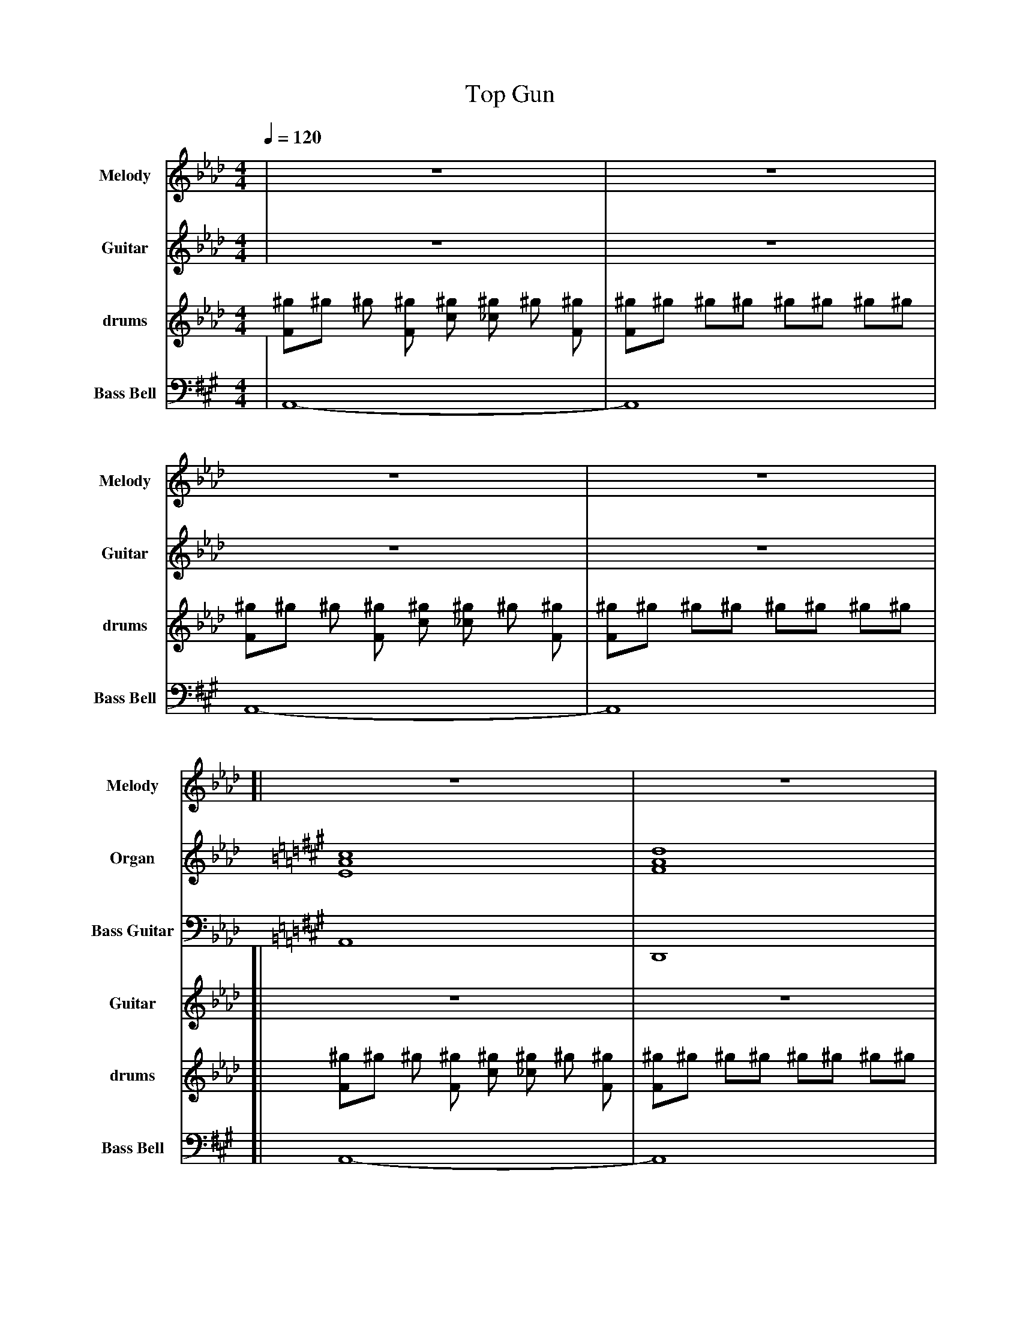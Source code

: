 %%abc-include "../Ceol Mhor/format.abh"
%%beginsvg
%%endsvg
%%chordprog 1
%%bassprog 1
%%chordvol 50
%%bassvol 50
%%MIDI gracedivider 40

X:3
T:Top Gun
M:4/4
L:1/8
Q:1/4=120
K:Abmaj
% %score {3}
V:M name="Melody" sname="Melody" " " gstem=up stem=down transpose=2
V:H name="Harmony" sname="Harmony" " " gstem=up stem=down transpose=2
V:C name="Bass" sname="Bass" " " gstem=up stem=down transpose=2
V:S clef=perc name="Snare" sname="Snare" middle=G " " gstem=up stem=down dyn=up stafflines=1 transpose=2
V:B clef=none name="Bass" sname="Bass" " " gstem=up stem=down dyn=up transpose=2
V:T clef=none name="Tenor" sname="Tenor" " " gstem=up stem=down dyn=up transpose=2
V:BB clef=bass octave=-1 transpose=-1 name="Brass Bass" sname="ABCD-C" " " gstem=up stem=down transpose=2
V:BC transpose=-1 name="Brass Chord" sname="ABCD-D" " " gstem=up stem=down transpose=2
V:BD transpose=-1 name="Brass Chord 2" sname="ABCD-B" " " gstem=up stem=down transpose=2
V:P octave=-1 name="Piano" " gstem=up stem=down transpose=2
V:Organ name="Organ" sname="Organ" " " transpose=2
V:BassG clef=bass octave=-2 name="Bass Guitar" sname="Bass Guitar" " " transpose=2
V:Guitar name="Guitar" sname="Guitar" " " transpose=2
V:Drums name="drums" sname="drums" " " 
%%MIDI channel 10
%%MIDI program 0
%%MIDI drummap F 36 %bass drum 1
%%MIDI drummap c 38 %acoustic snare
%%MIDI drummap ^D 44 %pedal hi-hat
%%MIDI drummap ^f 51 %ride cymbal 1
%%MIDI drummap ^g 42 %closed hi hat
%%MIDI drummap ^a 49 %crash cymbal 1
%%MIDI drummap ^b 52 %chinese cymbal
%%MIDI drummap e 50 %high tom
%%MIDI drummap d 48 %hi mid tom
%%MIDI drummap B 45 %low tom
%%MIDI drummap A 41 %low floor tom
%%MIDI Channel 10
%%MIDI gracedivider 40
%%MIDI beatstring 
%%MIDI vol 100
V:Organ
%%MIDI channel 1
%%MIDI program 19
%%MIDI vol 100
%%MIDI nobeataccents
% %score { Organ BassG }
[V:Organ] | X | X | X | X | $
[V:Organ][K:Amaj][EAc]8 | [FAd]8 | [EAc]4 [FAd]2 [EAc]2 | [EAc]2 [EGB]6 | 
[EAc]8 | [FAd]8 | [EAc]4 [FBd]2 [EAc]2 | [E=G=c]8 |]
[V:Organ][K:Amaj][EAc]8 | [FAd]8 | [EAc]4 [FAd]2 [EAc]2 | [EAc]2 [EGB]6 | 
[EAc]8 | [FAd]8 | [EAc]4 [FBd]2 [EAc]2 | [E=G=c]8 |]
[V:Organ] [K:Dmaj][Adf]8 | [Bdg]8 | [Adf]4 [Bdg]2 [Adf]2 | [Adf]2 [Ace]6 | 
[Adf]8 | [Beg]8 | [Adf]4 [Beg]2 [Adf]2 | [EAc]8 |
[V:Organ][K:Amaj][EAc]8 | [FAd]8 | [EAc]4 [FAd]2 [EAc]2 | [EAc]2 [EGB]6 | 
[EAc]8 | [FAd]8 | [EAc]4 [FBd]2 [EAc]2 | [EAc]8 |]
V:BassG
%%MIDI channel 15
%%MIDI program 20
[V:BassG] | X | X | X | X | $
[V:BassG] [K:Amaj][A]8 | [D]8 | [A]4 [D]2 [A]2 | [A]2 [E]6 | [A]8 | [D]8 | [A]4 [B]2 [A]2 | [=C]8 |]
[V:BassG] [K:Amaj][A]8 | [D]8 | [A]4 [D]2 [A]2 | [A]2 [E]6 | [A]8 | [D]8 | [A]4 [B]2 [A]2 | [=C]8 |]
[V:BassG] [K:Dmaj][D]8 | [D]8 | [A]4 [D]2 [A]2 | [D]2 [A]6 | [D]8 | [E]8 | [D]4 [E]2 [D]2 | [A]8 |
[V:BassG] [K:Amaj][A]8 | [D]8 | [A]4 [D]2 [A]2 | [A]2 [E]6 | [A]8 | [D]8 | [A]4 [B]2 [A]2 | [A]8 |]
V:Bell transpose=-12 name="Bass Bell" sname="Bass Bell" " " 
%%MIDI program 15
%%MIDI vol 100
%%MIDI nobeataccents
[V:Bell][K:Amaj] | A,,8- | A,,8 | A,,8- | A,,8 | $
[V:Bell][K:Amaj] [| A,,8- | A,,8 | A,,8- | A,,8 | A,,8- | A,,8 | A,,8- | Z |]
[V:Bell] X | X | X | X | X | X | X | X |]
[V:Bell] [K:Gmaj]"D,,8"X | X | X | X | X | X | X | X |
[V:Bell] [K:Abmaj]X | X | X | X | X | X | X | X |]
V:Guitar
%%MIDI program 30
%%MIDI vol 100
| Z | Z | Z | Z | $
[| Z | Z | Z | Z | Z | Z | Z | Z |]
[K:Amaj]A2 e2 e2 dc | dc B2 B2 AB | c2 Bc d2 cA | c2 B2 B2 z2 | A2 e2 e2 dc | dc B2 B2 AB | c2 Bc d2 cB | e4 z4 |]
[K:Dmaj]d2 a2 a2 gf | g f e2 e2 de | f2 e f g2 f d | f2 e6 | d2 a2 a2 gf | g f e2 e2 de | f2 e f g2 f d | d8 |
[K:Amaj]A2 e2 e2 dc | dc B2 B2 AB | c2 Bc d2 cA | c2 B2 B2 z2 | A2 e2 e2 dc | dc B2 B2 AB | c2 Bc d2 cB | A4 z4 |]
V:M
%%MIDI program 110
%%MIDI vol 70
| Z | Z | Z | Z | $
[| Z | Z | Z | Z | Z | Z | Z | Z |]
[K:Amaj]A2 e2 e2 dc | dc B2 B2 AB | c2 Bc d2 cA | c2 B2 B2 z2 | A2 e2 e2 dc | dc B2 B2 AB | c2 Bc d2 cB | e8 |]
[K:Dmaj]d2 a2 a2 gf | g f e2 e2 de | f2 e f g2 f d | f2 e6 | d2 a2 a2 gf | g f e2 e2 de | f2 e f g2 f d | d8 |
[K:Amaj]A2 e2 e2 dc | dc B2 B2 AB | c2 Bc d2 cA | c2 B2 B2 z2 | A2 e2 e2 dc | dc B2 B2 AB | c2 Bc d2 cB | A4 z4 |]
V:H
| X | X | X | X | $
[| X | X | X | X | X | X | X | X |
X | X | X | X | X | X | X | X |]
[| X | X | X | X | X | X | X | X |
X | X | X | X | X | X | X | X |]
V:C
| X | X | X | X | $
[| X | X | X | X | X | X | X | X |
X | X | X | X | X | X | X | X |]
[| X | X | X | X | X | X | X | X |
V:Drums 
%Midi Channel 10/11 designated for DRUMS
% 35 - Acoustic Bass    B0
% 38 - Acoustic Snare   D1
% 39 - Hand Clap        Eb1
% 41 - Floor Tom        F1
% 42 - Closed High hat  F#1
% 43 - High floor tom   G1
% 44 - Pedal High hat   Ab1
% 45 - Low Tom          A1
% 46 - Open hi hat      Bb1
% 47 - Low-mid tom      B1
% 48 - High-mid tom     C2
% 49 - Crash            C#2
% 50 - High Tom         D2
% 51 - Ride             D#2
% 53 - Ride Bell        F2
% 55 - Splash           G2
% 57 - Crash 2          A2
% 59 - Ride 2           B2
% 81 - Triangle         A4
L:1/8
             [V:Drums][^gF]^g ^g [^gF] [^gc] [^g_c] ^g [^gF] | [^gF]^g ^g^g ^g^g ^g^g | [^gF]^g ^g [^gF] [^gc] [^g_c] ^g [^gF] | [^gF]^g ^g^g ^g^g ^g^g |
[V:Drums] [| [^gF]^g          ^g [^gF] [^gc] [^g_c] ^g [^gF] | [^gF]^g ^g^g ^g^g ^g^g | [^gF]^g ^g [^gF] [^gc] [^g_c] ^g [^gF] | [^gF]^g ^g^g ^g^g ^g^g | [^gF]^g ^g [^gF] [^gc] [^g_c] ^g [^gF] | [^gF]^g ^g^g ^g^g ^g^g | [^gF]^g ^g [^gF] [^gc] [^g_c] ^g [^gF] | [^gF]^g      [ABD^g][ABD^g] [ACD^g][ACD^g] [ABD^g][ABD^g] |]  [^gF]^g ^g [^gF] [^gc] [^g_c] ^g [^gF] | [^gF]^g ^g^g [^gc]^g ^g^g | [^gF]^g ^g [^gF] [^gc] [^g_c] ^g [^gF] | [^gF]^g ^g^g [^gc]^g ^g^g | [^gF]^g ^g [^gF] [^gc] [^g_c] ^g [^gF] | [^gF]^g ^g^g [^gc]^g ^g^g | [^gF]^g ^g [^gF] [^gc] [^g_c] ^g [^gF] | "Fills"[^gF]^g ^g^g [^gc]^g ^g^g |
             [V:Drums][^gF]^g ^g [^gF] [^gc] [^g_c] ^g [^gF] | [^gF]^g ^g^g [^gc]^g ^g^g | [^gF]^g ^g [^gF] [^gc] [^g_c] ^g [^gF] | [^gF]^g ^g^g [^gc]^g ^g^g | [^gF]^g ^g [^gF] [^gc] [^g_c] ^g [^gF] | [^gF]^g ^g^g [^gc]^g ^g^g | [^gF]^g ^g [^gF] [^gc] [^g_c] ^g [^gF] | [^gF]^g      [^gBC][^gBC] [^gBC][^gBC] [^gBC][^gBC] |  [^gF]^g ^g [^gF] [^gc] [^g_c] ^g [^gF] | [^gF]^g ^g^g [^gc]^g ^g^g | [^gF]^g ^g [^gF] [^gc] [^g_c] ^g [^gF] | [^gF]^g ^g^g [^gc]^g ^g^g | [^gF]^g ^g [^gF] [^gc] [^g_c] ^g [^gF] | [^gF]^g ^g^g [^gc]^g ^g^g | [^gF]^g ^g [^gF] [^gc] [^g_c] ^g [^gF] | [^gF]^g [^gBC][^gBC] [^gBC][^gBC] ^g^g |]
T:Here Comes the Sun (Beatles)
L:1/8
V:Drums
V:M
%%MIDI program 110
%%MIDI vol 100
V:H
%%MIDI program 110
%%MIDI vol 100
V:C
%%MIDI program 110
%%MIDI vol 100
% %MIDI gchord on
[V:M][K:Dmaj]!mp! "D"z2 fd ef-fd- | "D"d2 fe-ed-dB | "G"Bd-de-ed-dB | "A7"cB cd-de3 | $
[V:H][K:Dmaj]!mp! X | X |X |X | $
[V:C][K:Dmaj]!mp! X | X |X |X | $
[V:M] "D"z2 fd ef-fd- | "D"d2 fe-ed-dB | "G"Bd-de-ed-dc- | "A7"c6 z2 |] $
[V:H] X | X |X |X |] $
[V:C] X | X |X |X |] $
[V:M] "D"z2 fe-ef-fd- | "D"d2 fd ef3 | "Gmaj7"z2 fe-ef-fd- | "E7/G#"d3d e2 d2 | $
[V:H] X | X |X |X | $
[V:C] X | X |X |X | $
[V:M] "D"z2 fe- ed-dA | "G"Bde"D/F#"A de"Em7"Gd |e"D"Ade "A7"dcBA | A8 |] $
[V:H] X | X |X |X |] $
[V:C] X | X |X |X |] $
[V:M][K:Dmaj] "D"z2 fd ef-fd- | "D"d2 fe-ed-dB | "G"Bd-de-ed-dB | "A7"cB cd-de3 | $
[V:H]
%%MIDI program 30
[V:H][K:Dmaj] dAa4Ad | dAa4AB | dGdG3d2 | AG AB-Bc3 | $
[V:C][K:Dmaj] d8 | d8 | G8 | A8 | $
[V:M] "D"z2 fd ef-fd- | "D"d2 fe-ed-dB | "G"Bd-de-ed-dc- | "A7"c6 z2 |] $
[V:H] dAa4Ad | dAa4AB | d4-d3 g- | g6 z2 |] $
[V:C] d8 | d8 | G4-G3 A- | A6 z2 |] $
[V:M] "D"z2 fe-ef-fd- | "D"d2 fd ef3 | "Gmaj7"z2 fe-ef-fd- | "E7/G#"d3d e2 d2 | $
[V:H] da-ag-ga-aB | dA A6| eG B4 Gd | GA/B/ de gedB | $
[V:C] A8 | A8 | G8 | G8 | $
[V:M] "D"z2 fe- ed-dA | "G"Bde"D/F#"A de"Em7"Gd |e"D"Ade "A7"dcBA|A8 |A8 |] $
[V:H] dA B3 dA2 | g2 e2 d2 d2- | d d3 A2 z2|A8 |A8 |] $
[V:C] d8 | G2-Gd-d2 e2- |ed d2 A2 A2 |A8 |A8|]$
V:Guitar
%%MIDI program 28
%%MIDI vol 100
[V:Guitar][K:Dmaj]!f![DFA]2 [DFA]2 [DFA]2 [DFA]2 | [DFA]2 [DFA]2 [DFA]2 [DFA]2 | [GBd]2 [GBd]2 [GBd]2 [GBd]2 | [Aceg]2 [Aceg]2 [Aceg]2 [Aceg]2 | 
[V:Guitar][K:Dmaj][DFA]2 [DFA]2 [DFA]2 [DFA]2 | [DFA]2 [DFA]2 [DFA]2 [DFA]2 | [GBd]2 [GBd]2 [GBd]2 [GBd]2 | [Aceg]2 [Aceg]2 [Aceg]2 [Aceg]2 |]
[V:Guitar][K:Dmaj][DFA]2 [DFA]2 [DFA]2 [DFA]2 | [DFA]2 [DFA]2 [DFA]2 [DFA]2 | [GBd]2 [GBd]2 [GBd]2 [GBd]2 | [EGB]2 [EGB]2 [EGB]2 [EGB]2  |  
[V:Guitar][K:Dmaj] [DFA]2 [DFA]2 [DFA]2 [DFA]2 | [Gd] [GB] [GBe] [^FA] de [E-G] [E | d] |[Ee][DA][Dd][De] [Ad] [Ac] [Beg] [Aceg] | [Aceg]2 [Aceg]2 [Aceg]2 [Aceg]2|]
[V:Guitar][K:Dmaj][DFA]2 [DFA]2 [DFA]2 [DFA]2 | [DFA]2 [DFA]2 [DFA]2 [DFA]2 | [GBd]2 [GBd]2 [GBd]2 [GBd]2 | [Aceg]2 [Aceg]2 [Aceg]2 [Aceg]2 | 
[V:Guitar][K:Dmaj][DFA]2 [DFA]2 [DFA]2 [DFA]2 | [DFA]2 [DFA]2 [DFA]2 [DFA]2 | [GBd]2 [GBd]2 [GBd]2 [GBd]2 | [Aceg]2 [Aceg]2 [Aceg]2 [Aceg]2 |]
[V:Guitar][K:Dmaj][DFA]2 [DFA]2 [DFA]2 [DFA]2 | [DFA]2 [DFA]2 [DFA]2 [DFA]2 | [GBd]2 [GBd]2 [GBd]2 [GBd]2 | [EGB]2 [EGB]2 [EGB]2 [EGB]2  |  
[V:Guitar][K:Dmaj] [DFA]2 [DFA]2 [DFA]2 [DFA]2 | [GBd]3 ^F3 E2- |ED3 [Aceg]2 [Aceg]2 | [Aceg]2 [Aceg]2 [Aceg]2 [Aceg]2 |  [Aceg]8|]$
V:BassG
% %MIDI channel 4
%%MIDI program 20
%%MIDI vol 100
[V:BassG][K:Dmaj]!fff! D2 D2 D2 D2 | D2 D2 D2 D2  | G2 G2 G2 G2 | A2 A2 A2 A2 | $
[V:BassG] D2 D2 D2 D2 | D2 D2 D2 D2  | G2 G2 G2 A2 | A2 A2 A2 A2 |] $
[V:BassG] D2 D2 D2 D2 | D2 D2 D2 D2  | G2 G2 G2 G2 | ^G2 G2 G2 G2 | $
[V:BassG] d8 | G3 ^F3 E2- |ED3 A2 A2 | A2 A2 A2 A2|]
[V:BassG][K:Dmaj] D2 D2 D2 D2 | D2 D2 D2 D2  | G2 G2 G2 G2 | A2 A2 A2 A2 | $
[V:BassG] D2 D2 D2 D2 | D2 D2 D2 D2  | G2 G2 G2 A2 | A2 A2 A2 A2 |] $
[V:BassG] D2 D2 D2 D2 | D2 D2 D2 D2  | G2 G2 G2 G2 | ^G2 G2 G2 G2 | $
[V:BassG] d8 | G3 ^F3 E2- |ED3 A2 A2 |A2 A2 A2 A2 | A8 |]$
V:Drums 
% %MIDI program 14
%Midi Channel 10/11 designated for DRUMS
% 35 - Acoustic Bass    B0
% 38 - Acoustic Snare   D1
% 39 - Hand Clap        Eb1
% 41 - Floor Tom        F1
% 42 - Closed High hat  F#1
% 43 - High floor tom   G1
% 44 - Pedal High hat   Ab1
% 45 - Low Tom          A1
% 46 - Open hi hat      Bb1
% 47 - Low-mid tom      B1
% 48 - High-mid tom     C2
% 49 - Crash            C#2
% 50 - High Tom         D2
% 51 - Ride             D#2
% 53 - Ride Bell        F2
% 55 - Splash           G2
% 57 - Crash 2          A2
% 59 - Ride 2           B2
% 81 - Triangle         A4
L:1/8
[V:Drums] [| [^gF]^g  [^gc]^g [^gF]^g  [^gc]^g| [^gF]^g  [^gc]^g [^gF]^g  [^gc]^g | [^gF]^g  [^gc]^g [^gF]^g  [^gc]^g | [^gF]^g  [^gc]^g [^gF]^g  [^gc]^g |
[V:Drums]    [^gF]^g  [^gc]^g [^gF]^g  [^gc]^g | [^gF]^g  [^gc]^g [^gF]^g  [^gc]^g | [^gF]^g  [^gc]^g [^gF]^g  [^gc]^g | [^gF]^g  [^gc]^g [^gF]^g  [^gc]^g |]
[V:Drums] [| [^gF]^g  [^gc]^g [^gF]^g  [^gc]^g | [^gF]^g  [^gc]^g [^gF]^g  [^gc]^g | [^gF]^g  [^gc]^g [^gF]^g  [^gc]^g | [^gF]^g  [^gc]^g [^gF]^g  [^gc]^g |
[V:Drums]    [^gF]^g  [^gc]^g [^gF]^g  [^gc]^g | [^gF]^g  [^gc]^g [^gF]^g  [^gc]^g | [^gF]^g  [^gc]^g [^gF]^g  [^gc]^g | [^gFc]^g  [^gc]^g [^gFB][^gB]  [^gcC][^gC] |]
[V:Drums] [| [^gF]^g  [^gc]^g [^gF]^g  [^gc]^g| [^gF]^g  [^gc]^g [^gF]^g  [^gc]^g | [^gF]^g  [^gc]^g [^gF]^g  [^gc]^g | [^gF]^g  [^gc]^g [^gF]^g  [^gc]^g |
[V:Drums]    [^gF]^g  [^gc]^g [^gF]^g  [^gc]^g | [^gF]^g  [^gc]^g [^gF]^g  [^gc]^g | [^gF]^g  [^gc]^g [^gF]^g  [^gc]^g | [^gF]^g  [^gc]^g [^gF]^g  [^gc]^g |]
[V:Drums] [| [^gF]^g  [^gc]^g [^gF]^g  [^gc]^g | [^gF]^g  [^gc]^g [^gF]^g  [^gc]^g | [^gF]^g  [^gc]^g [^gF]^g  [^gc]^g | [^gF]^g  [^gc]^g [^gF]^g  [^gc]^g |
[V:Drums]    [^gF]^g  [^gc]^g [^gF]^g  [^gc]^g | [^gF]^g  [^gc]^g [^gF]^g  [^gc]^g | [^gF]^g  [^gc]^g [^gF]^g  [^gc]^g | [^gFd][^g_c]  [^gcd][^g_c] [^gdF][^g_c]  [^gcd][^g_c] | [c']8 |]



X:94404
T:We Will Rock You
Q:1/4=70
K:HP
M:4/4
L:1/8
R:March
U: R = ///
U: r = //
U: V = !accent!
V:M gstem=up stem=down name="Melody" sname="Melody"
V:H gstem=up stem=down name="Harmony" sname="Harmony"
V:C gstem=up stem=down name="C-Harmony" sname=C-Harmony"
V:S gstem=up stem=down dyn=up stafflines=1 clef=perc middle=G name="Snare" sname="Snare" sname="Snare"
V:B gstem=up stem=down clef=none dyn=up name="Bass Drum" sname="BassD"
V:T gstem=up stem=down clef=none dyn=up name="Tenor" sname="Tenor"
V:BB gstem=up stem=down name="Brass Bass" sname="ABCD-C" transpose=-1  octave=-1 clef=bass
V:BC gstem=up stem=down name="Brass Chord" sname="ABCD-D" transpose=-1
V:BD gstem=up stem=down name="Brass Chord 2" sname="ABCD-B" transpose=-1
V:P gstem=up stem=down name="Piano" octave=-1
V:Drums name="drums" sname="drums" 
%%MIDI channel 10
%%MIDI program 0
%%MIDI drummap F 36 %bass drum 1
%%MIDI drummap c 38 %acoustic snare
%%MIDI drummap ^D 44 %pedal hi-hat
%%MIDI drummap ^f 51 %ride cymbal 1
%%MIDI drummap ^g 42 %closed hi hat
%%MIDI drummap ^a 49 %crash cymbal 1
%%MIDI drummap ^b 52 %chinese cymbal
%%MIDI drummap e 50 %high tom
%%MIDI drummap d 48 %hi mid tom
%%MIDI drummap B 45 %low tom
%%MIDI drummap A 41 %low floor tom
%%MIDI Channel 10
%%MIDI vol 100
V:B
%%MIDI channel 11
%%MIDI drumon
%%MIDI vol 10
V:S
%%MIDI channel 11
%%MIDI drumon
%%MIDI vol 10
V:M
%%MIDI program 110
%%MIDI vol 60
V:H
%%MIDI program 110
%%MIDI vol 60
[V:M]|| !ppp!                                               "drum solo"Z | Z | Z | Z || $
[V:H]||      !ppp!                                          "drum solo"Z | Z | Z | Z || $
[V:M]|:{g}d/e/{A}e/d/ {g}e{A}e/d/ {g}e{A}e {g}d/e/{A}e/d/ |{g}e{A}e/d/ {g}e/d/e ag {f}gB/d/ | 
[V:H]|:X |X| 
[V:M]  {g}e/{A}ed/ {g}e>d {g}e{A}e {G}e2 | {g}e/d/{g}d {G}d{g}d/e/ 7{g}B/A/G {g}AB/d/ |  $
[V:H]  X | X |  $
[V:M]  {gf}g2 f2 {gef}e2 d2 | {g}e{A}e z2 z4 |
[V:H]  {gef}e2 d2 {gcd}c2 B2 | {g}c{G}c z2 z4 | 
[V:M]  {gf}g2 f2 {gef}e2 d2 | {g}e{A}e z2 z4 :| $
[V:H]  {gef}e2 d2 {gcd}c2 B2 | {g}c{G}c z2 z4 :| $
[V:M][|{g}d/e/{A}e/d/ {g}e{A}e/d/ {g}e{A}e {g}d/e/{A}e/d/ |{g}e{A}e/d/ {g}e/d/e ag {f}gB/d/ | 
[V:H][|X |X | 
[V:M]  {g}e/{A}ed/ {g}e>d {g}e{A}e {G}e2 | {g}e/d/{g}d {G}d{g}d/e/ {g}B/A/G {g}AB/d/ | $
[V:H]  X| X| $
[V:M]  {gf}g2 f2 {gef}e2 d2 | {g}e{A}e z2 z4 |
[V:H]  {gef}e2 d2 {gcd}c2 B2 | {g}c{G}c z2 z {g}A{d}ce |
[V:M]  {gf}g2 f2 {gef}e2 d2 | {g}e{A}e z2 z4  |]
[V:H]  {gef}e2 d2 {gcd}c2 B2 | {g}c{G}c z2 z4  |] $
V:Drums 
%%MIDI Channel 10
%%MIDI program 14
%%MIDI drumon
%Midi Channel 10/11 designated for DRUMS
% 35 - Acoustic Bass    B0
% 38 - Acoustic Snare   D1
% 39 - Hand Clap        Eb1
% 41 - Floor Tom        F1
% 42 - Closed High hat  F#1
% 43 - High floor tom   G1
% 44 - Pedal High hat   Ab1
% 45 - Low Tom          A1
% 46 - Open hi hat      Bb1
% 47 - Low-mid tom      B1
% 48 - High-mid tom     C2
% 49 - Crash            C#2
% 50 - High Tom         D2
% 51 - Ride             D#2
% 53 - Ride Bell        F2
% 55 - Splash           G2
% 57 - Crash 2          A2
% 59 - Ride 2           B2
% 81 - Triangle         A4
L:1/8
[V:Drums] [| [^gB,,,][^gB,,,]  [^gD,,]^g [^gB,,,][^gB,,,]  [^gD,,]^g| [^gB,,,][^gB,,,]  [^gD,,]^g [^gB,,,][^gB,,,]  [^gD,,]^g | [^gB,,,][^gB,,,]  [^gD,,]^g [^gB,,,][^gB,,,]  [^gD,,]^g | [^gB,,,][^gB,,,]  [^gD,,]^g [^gB,,,][^gB,,,]  [^gD,,]^g ||
[V:Drums] [|:[^gB,,,][^gB,,,]  [^gD,,]^g [^gB,,,][^gB,,,]  [^gD,,]^g | [^gB,,,][^gB,,,]  [^gD,,]^g [^gB,,,][^gB,,,]  [^gD,,]^g | [^gB,,,][^gB,,,]  [^gD,,]^g [^gB,,,][^gB,,,]  [^gD,,]^g | [^gB,,,][^gB,,,]  [^gD,,]^g [^gB,,,][^gB,,,]  [^gD,,]^g |
[V:Drums] [| [^gB,,,][^gB,,,]  [^gD,,]^g [^gB,,,][^gB,,,]  [^gD,,]^g | [^gB,,,][^gB,,,]  [^gD,,]^g [^gB,,,][^gB,,,]  [^gD,,]^g | [^gB,,,][^gB,,,]  [^gD,,]^g [^gB,,,][^gB,,,]  [^gD,,]^g | [^gB,,,][^gB,,,]  [^gD,,]^g [^gB,,,][^gB,,,]  [^gD,,]^g :|]
[V:Drums] [|   [^gB,,,][^gB,,,]  [^gD,,]^g [^gB,,,][^gB,,,]  [^gD,,]^g | [^gB,,,][^gB,,,]  [^gD,,]^g [^gB,,,][^gB,,,]  [^gD,,]^g | [^gB,,,][^gB,,,]  [^gD,,]^g [^gB,,,][^gB,,,]  [^gD,,]^g | [^gFc]^g  [^gD,,]^g [^gFB][^gB]  [^gcC][^gD,,] |
[V:Drums]  | [^gB,,,][^gB,,,]  [^gD,,]^g [^gB,,,][^gB,,,]  [^gD,,]^g| [^gB,,,][^gB,,,]  [^gD,,]^g [^gB,,,][^gB,,,]  [^gD,,]^g | [^gB,,,][^gB,,,]  [^gD,,]^g [^gB,,,][^gB,,,]  [^gD,,]^g | [^gB,,,][^gB,,,]  [^gD,,]^g [^gB,,,][^gB,,,]  [^gD,,]^g :|]
[V:Drums][I:MIDI droneoff][|: "Clumsy Lover" [^gB,,,][^gB,,,]  [^gD,,]^g [^gB,,,][^gB,,,]  [^gD,,]^g | [^gB,,,][^gB,,,]  [^gD,,]^g [^gB,,,][^gB,,,]  [^gD,,]^g | [^gB,,,][^gB,,,]  [^gD,,]^g [^gB,,,][^gB,,,]  [^gD,,]^g | [^gB,,,][^gB,,,]  [^gD,,]^g [^gB,,,][^gB,,,]  [^gD,,]^g :|]
[V:Drums][|: [^gB,,,][^gB,,,]  [^gD,,]^g [^gB,,,][^gB,,,]  [^gD,,]^g | [^gB,,,][^gB,,,]  [^gD,,]^g [^gB,,,][^gB,,,]  [^gD,,]^g | [^gB,,,][^gB,,,]  [^gD,,]^g [^gB,,,][^gB,,,]  [^gD,,]^g | [^gB,,,][^gB,,,]  [^gD,,]^g [^gB,,,][^gB,,,]  [^gD,,]^g :|]
[V:Drums][|: [^gB,,,][^gB,,,]  [^gD,,]^g [^gB,,,][^gB,,,]  [^gD,,]^g | [^gB,,,][^gB,,,]  [^gD,,]^g [^gB,,,][^gB,,,]  [^gD,,]^g | [^gB,,,][^gB,,,]  [^gD,,]^g [^gB,,,][^gB,,,]  [^gD,,]^g | [^gB,,,][^gB,,,]  [^gD,,]^g [^gB,,,][^gB,,,]  [^gD,,]^g :|]
[V:Drums][|: [^gB,,,][^gB,,,]  [^gD,,]^g [^gB,,,][^gB,,,]  [^gD,,]^g | [^gB,,,][^gB,,,]  [^gD,,]^g [^gB,,,][^gB,,,]  [^gD,,]^g | [^gB,,,][^gB,,,]  [^gD,,]^g [^gB,,,][^gB,,,]  [^gD,,]^g | [^gB,,,][^gB,,,]  [^gD,,]^g [^gB,,,][^gB,,,]  [^gD,,]^g :|]
[V:Drums][|: [^gB,,,][^gB,,,]  [^gD,,]^g [^gB,,,][^gB,,,]  [^gD,,]^g | [^gB,,,][^gB,,,]  [^gD,,]^g [^gB,,,][^gB,,,]  [^gD,,]^g | [^gB,,,][^gB,,,]  [^gD,,]^g [^gB,,,][^gB,,,]  [^gD,,]^g | [^gB,,,][^gB,,,]  [^gD,,]^g [^gB,,,][^gB,,,]  [^gD,,]^g :|]
[V:Drums][|: [^gB,,,][^gB,,,]  [^gD,,]^g [^gB,,,][^gB,,,]  [^gD,,]^g | [^gB,,,][^gB,,,]  [^gD,,]^g [^gB,,,][^gB,,,]  [^gD,,]^g | [^gB,,,][^gB,,,]  [^gD,,]^g [^gB,,,][^gB,,,]  [^gD,,]^g | [^gB,,,][^gB,,,]  [^gD,,]^g [^gB,,,][^gB,,,]  [^gD,,]^g :|]


X:763401
T:Amazing Grace
Q:1/4=90
K:HP
M:3/4
L:1/8
R:March
U: R = ///
U: r = //
U: V = !accent!
V:M gstem=up stem=down name="Melody"
V:H gstem=up stem=down name="Harmony"
V:C gstem=up stem=down name="C-Harmony"
V:S gstem=up stem=down dyn=up stafflines=1 clef=perc middle=G name="Snare" sname="Snare"
V:B gstem=up stem=down clef=none dyn=up name="Bass"
V:T gstem=up stem=down clef=none dyn=up name="Tenor"
V:BB gstem=up stem=down name="Brass Bass" sname="ABCD-C" transpose=-1  octave=-1 clef=bass
V:BC gstem=up stem=down name="Brass Chord" sname="ABCD-D" transpose=-1
V:BD gstem=up stem=down name="Brass Chord 2" sname="ABCD-B" transpose=-1
V:P gstem=up stem=down name="Piano" octave=-1
V:M
%%MIDI program 110
%%MIDI vol 60
|: {g}Ad | {gdG}d4 {g}fe/d/ | {gfg}f4 {g}fe | {Gdc}d4 {g}B2 | {G}A4 {g}Ad | $
V:M
         | {gdG}d4 {g}fe/d/ | {gfg}f4 {g}ef | {ag}a6        |{g}a4 fa     | $
V:M
         | {g}a4   {fg}fe/d/| {gfg}f4 {g}fe | {Gdc}d4 {g}B2 | {G}A4 {g}Ad | $
V:M
         | {gdG}d4 {g}fe/d/ | {gfg}f4 e2    | [1{Gdc}d6     | {gdG}d4 :|[2{gef}e6 | {Gdc}d4|| $
V:H
%%MIDI program 110
%%MIDI vol 60
|: {gf}g2| {gfg}f4 {g}dA    | {gdc}d4 {g}dc | {gbd}B4 {gf}g2| {gfg}f4 {gf}g2 | $
V:H
         | {gfg}f4 {g}dA    | {gdc}d4 {g}cd | {gef}e4   {g}B2|{gcd}c4 {g}cd   | $
V:H
         | {gdc}d4 {fg}cB/A/| {gcd}c4 {g}A2 | {gBd}B4 {gf}g2| {gfg}f4 {gf}g2 | $
V:H
         | {gfg}f4 {g}dA    | {gdc}d4 {g}cd | [1{gBd}B6     | {G}A4 :|[2{gcd}c2{e}A2{d}G2 | {g}A4|| $

